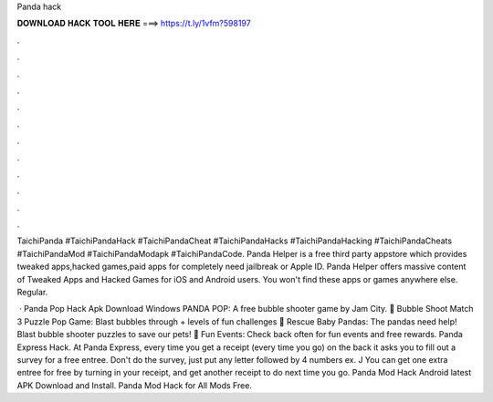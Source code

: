 Panda hack



𝐃𝐎𝐖𝐍𝐋𝐎𝐀𝐃 𝐇𝐀𝐂𝐊 𝐓𝐎𝐎𝐋 𝐇𝐄𝐑𝐄 ===> https://t.ly/1vfm?598197



.



.



.



.



.



.



.



.



.



.



.



.

TaichiPanda #TaichiPandaHack #TaichiPandaCheat #TaichiPandaHacks #TaichiPandaHacking #TaichiPandaCheats #TaichiPandaMod #TaichiPandaModapk #TaichiPandaCode. Panda Helper is a free third party appstore which provides tweaked apps,hacked games,paid apps for completely  need jailbreak or Apple ID. Panda Helper offers massive content of Tweaked Apps and Hacked Games for iOS and Android users. You won't find these apps or games anywhere else. Regular.

 · Panda Pop Hack Apk Download Windows PANDA POP: A free bubble shooter game by Jam City. 🐼 Bubble Shoot Match 3 Puzzle Pop Game: Blast bubbles through + levels of fun challenges 🐼 Rescue Baby Pandas: The pandas need help! Blast bubble shooter puzzles to save our pets! 🐼 Fun Events: Check back often for fun events and free rewards. Panda Express Hack. At Panda Express, every time you get a receipt (every time you go) on the back it asks you to fill out a survey for a free entree. Don't do the survey, just put any letter followed by 4 numbers ex. J You can get one extra entree for free by turning in your receipt, and get another receipt to do next time you go. Panda Mod Hack Android latest APK Download and Install. Panda Mod Hack for All Mods Free.
